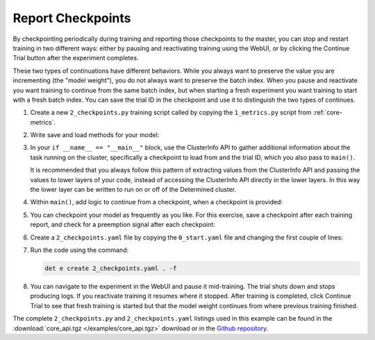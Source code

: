.. _core-checkpoints:

####################
 Report Checkpoints
####################

By checkpointing periodically during training and reporting those checkpoints to the master, you can
stop and restart training in two different ways: either by pausing and reactivating training using
the WebUI, or by clicking the Continue Trial button after the experiment completes.

These two types of continuations have different behaviors. While you always want to preserve the value
you are incrementing (the "model weight"), you do not always want to preserve the batch index. When
you pause and reactivate you want training to continue from the same batch index, but when starting
a fresh experiment you want training to start with a fresh batch index. You can save the trial ID in
the checkpoint and use it to distinguish the two types of continues.

#. Create a new ``2_checkpoints.py`` training script called by copying the ``1_metrics.py`` script
   from :ref:`core-metrics`.

#. Write save and load methods for your model:

   .. literalinclude:: ../../../../examples/tutorials/core_api/2_checkpoints.py
      :language: python
      :pyobject: save_state

   .. literalinclude:: ../../../../examples/tutorials/core_api/2_checkpoints.py
      :language: python
      :pyobject: load_state

#. In your ``if __name__ == "__main__"`` block, use the ClusterInfo API to gather additional
   information about the task running on the cluster, specifically a checkpoint to load from and the
   trial ID, which you also pass to ``main()``.

   .. literalinclude:: ../../../../examples/tutorials/core_api/2_checkpoints.py
      :language: python
      :start-at: info = det.get_cluster_info()

   It is recommended that you always follow this pattern of extracting values from the ClusterInfo
   API and passing the values to lower layers of your code, instead of accessing the ClusterInfo API
   directly in the lower layers. In this way the lower layer can be written to run on or off of the
   Determined cluster.

#. Within ``main()``, add logic to continue from a checkpoint, when a checkpoint is provided:

   .. literalinclude:: ../../../../examples/tutorials/core_api/2_checkpoints.py
      :language: python
      :start-at: def main
      :end-at: for batch in range(starting_batch, 100)

#. You can checkpoint your model as frequently as you like. For this exercise, save a checkpoint
   after each training report, and check for a preemption signal after each checkpoint:

   .. literalinclude:: ../../../../examples/tutorials/core_api/2_checkpoints.py
      :language: yaml
      :dedent:
      :start-at: if steps_completed % 10 == 0
      :end-before: core_context.train.report_validation_metrics

#. Create a ``2_checkpoints.yaml`` file by copying the ``0_start.yaml`` file and changing the first
   couple of lines:

   .. literalinclude:: ../../../../examples/tutorials/core_api/2_checkpoints.yaml
      :language: yaml
      :lines: 1-2

#. Run the code using the command:

   .. code:: bash

      det e create 2_checkpoints.yaml . -f

#. You can navigate to the experiment in the WebUI and pause it mid-training. The trial shuts down
   and stops producing logs. If you reactivate training it resumes where it stopped. After training
   is completed, click Continue Trial to see that fresh training is started but that the model weight
   continues from where previous training finished.

The complete ``2_checkpoints.py`` and ``2_checkpoints.yaml`` listings used in this example can be
found in the :download:`core_api.tgz </examples/core_api.tgz>` download or in the `Github repository
<https://github.com/determined-ai/determined/tree/master/examples/tutorials/core_api>`_.
